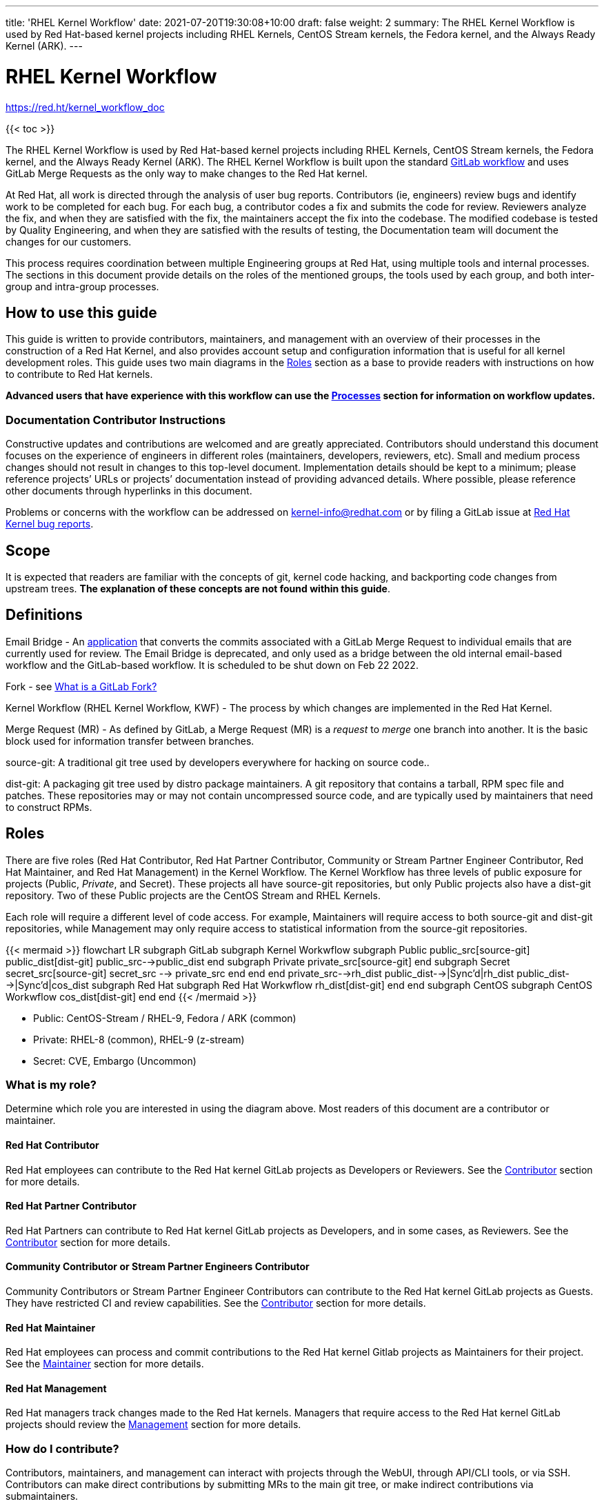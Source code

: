 ---
title: 'RHEL Kernel Workflow'
date: 2021-07-20T19:30:08+10:00
draft: false
weight: 2
summary: The RHEL Kernel Workflow is used by Red Hat-based kernel projects including RHEL Kernels, CentOS Stream kernels, the Fedora kernel, and the Always Ready Kernel (ARK).
---

= RHEL Kernel Workflow

https://red.ht/kernel_workflow_doc[https://red.ht/kernel_workflow_doc]

{{< toc >}}

The RHEL Kernel Workflow is used by Red Hat-based kernel projects including RHEL Kernels, CentOS Stream kernels, the Fedora kernel, and the Always Ready Kernel (ARK).  The RHEL Kernel Workflow is built upon the standard https://docs.gitlab.com/ee/topics/gitlab_flow.html[GitLab workflow] and uses GitLab Merge Requests as the only way to make changes to the Red Hat kernel.

At Red Hat, all work is directed through the analysis of user bug reports.  Contributors (ie, engineers) review bugs and identify work to be completed for each bug.  For each bug, a contributor codes a fix and submits the code for review.  Reviewers analyze the fix, and when they are satisfied with the fix, the maintainers accept the fix into the codebase.  The modified codebase is tested by Quality Engineering, and when they are satisfied with the results of testing, the Documentation team will document the changes for our customers.

This process requires coordination between multiple Engineering groups at Red Hat, using multiple tools and internal processes.  The sections in this document provide details on the roles of the mentioned groups, the tools used by each group, and both inter-group and intra-group processes.

== How to use this guide

This guide is written to provide contributors, maintainers, and management with an overview of their processes in the construction of a Red Hat Kernel, and also provides account setup and configuration information that is useful for all kernel development roles. This guide uses two main diagrams in the <<Roles>> section as a base to provide readers with instructions on how to contribute to Red Hat kernels.

*Advanced** users that have experience with this workflow can use the <<Processes>> section **for information on workflow updates.*

=== Documentation Contributor Instructions

Constructive updates and contributions are welcomed and are greatly appreciated.  Contributors should understand this document focuses on the experience of engineers in different roles (maintainers, developers, reviewers, etc).  Small and medium process changes should not result in changes to this top-level document. Implementation details should be kept to a minimum; please reference projects’ URLs or projects’ documentation instead of providing advanced details.  Where possible, please reference other documents through hyperlinks in this document.

Problems or concerns with the workflow can be addressed on mailto:kernel-info@redhat.com[kernel-info@redhat.com] or by filing a GitLab issue at https://gitlab.com/redhat/rhel/src/kernel/bugreports[Red Hat Kernel bug reports].

== Scope

It is expected that readers are familiar with the concepts of git, kernel code hacking, and backporting code changes from upstream trees.  *The explanation of these concepts are not found within this guide*.

== Definitions

Email Bridge - An https://gitlab.com/cki-project/patchlab[application] that converts the commits associated with a GitLab Merge Request to individual emails that are currently used for review. The Email Bridge is deprecated, and only used as a bridge between the old internal email-based workflow and the GitLab-based workflow. It is scheduled to be shut down on Feb 22 2022.

Fork - see link:what_is_a_GitLab_fork.adoc[What is a GitLab Fork?]

Kernel Workflow (RHEL Kernel Workflow, KWF) - The process by which changes are implemented in the Red Hat Kernel.

Merge Request (MR) - As defined by GitLab, a Merge Request (MR) is a _request_ to _merge_ one branch into another. It is the basic block used for information transfer between branches.

source-git: A traditional git tree used by developers everywhere for hacking on source code..

dist-git: A packaging git tree used by distro package maintainers.  A git repository that contains a tarball, RPM spec file and patches.  These repositories may or may not contain uncompressed source code, and are typically used by maintainers that need to construct RPMs.

== Roles

There are five roles (Red Hat Contributor, Red Hat Partner Contributor, Community or Stream Partner Engineer Contributor, Red Hat Maintainer, and Red Hat Management) in the Kernel Workflow.  The Kernel Workflow has three levels of public exposure for projects (Public, _Private_, and Secret).  These projects all have source-git repositories, but only Public projects also have a dist-git repository.  Two of these Public projects are the CentOS Stream and RHEL Kernels.

Each role will require a different level of code access.  For example, Maintainers will require access to both source-git and dist-git repositories, while Management may only require access to statistical information from the source-git repositories.

{{< mermaid >}}
flowchart LR
	subgraph GitLab
		subgraph Kernel Workwflow
			subgraph Public
				public_src[source-git]
				public_dist[dist-git]
				public_src-->public_dist
			end
			subgraph Private
				private_src[source-git]
			end
			subgraph Secret
				secret_src[source-git]
				secret_src --> private_src
			end
		end
	end
	private_src-->rh_dist
	public_dist-->|Sync'd|rh_dist
	public_dist-->|Sync'd|cos_dist
	subgraph Red Hat
		subgraph Red Hat Workwflow
			rh_dist[dist-git]
		end
	end
	subgraph CentOS
		subgraph CentOS Workwflow
			cos_dist[dist-git]
		end
	end
{{< /mermaid >}}

- Public: CentOS-Stream / RHEL-9, Fedora / ARK (common)
- Private: RHEL-8 (common), RHEL-9 (z-stream)
- Secret: CVE, Embargo (Uncommon)

=== What is my role?

Determine which role you are interested in using the diagram above.  Most readers of this document are a contributor or maintainer.

==== Red Hat Contributor

Red Hat employees can contribute to the Red Hat kernel GitLab projects as Developers or Reviewers.  See the <<Contributor>> section for more details.

==== Red Hat Partner Contributor

Red Hat Partners can contribute to Red Hat kernel GitLab projects as Developers, and in some cases, as Reviewers.  See the <<Contributor>> section for more details.

==== Community Contributor or Stream Partner Engineers Contributor

Community Contributors or Stream Partner Engineer Contributors can contribute to the Red Hat kernel GitLab projects as Guests. They have restricted CI and review capabilities.  See the <<Contributor>> section for more details.

==== Red Hat Maintainer

Red Hat employees can process and commit contributions to the Red Hat kernel Gitlab projects as Maintainers for their project.  See the <<Maintainer>> section for more details.

==== Red Hat Management

Red Hat managers track changes made to the Red Hat kernels.  Managers that require access to the Red Hat kernel GitLab projects should review the <<Management>> section for more details.


=== How do I contribute?

Contributors, maintainers, and management can interact with projects through the WebUI, through API/CLI tools, or via SSH.  Contributors can make direct contributions by submitting MRs to the main git tree, or make indirect contributions via submaintainers.

image::images/rhel_kernel_workflow2.png[1200,800,align="center"]

Determine which role you are interested in from the diagram above, and read the section on that role below.

=== Contributor

Contributors may both provide and review code to Red Hat kernel projects via GitLab Merge Requests.  The contributions can occur via the GitLab WebUI, through API/CLI tools, or via SSH.  Contributions can occur directly to the project or via a submaintainer.

==== Setup

New users should follow the <<Account Setup & Configuration>> and configure link:rhel_kernel_workflow.adoc#user-content-tools[tooling for working with the Red Hat kernel trees] sections below.  Advanced users may optionally reference the link:README.adoc[Developer Quick Start Guide].

==== Developers for RHEL

Red Hat uses its own Bugzilla instance, https://bugzilla.redhat.com[https://bugzilla.redhat.com], to track feature requests and bug reports.  *All contributions must be associated with a bugzilla, so all contributors are required to have a* link:rhel_kernel_workflow.adoc#bugzilla-configuration[*bugzilla account*].

Contributions to Red Hat kernel projects can be rejected for both formatting, procedural, and technical concerns. Contributions must strictly adhere to the link:CommitRules.adoc[Red Hat Kernel Guidelines for Commits and Merge Requests] (a.k.a CommitRules) to avoid rejections for trivial issues.

RHEL Developers can find additional information on the contribution process in the <<Contributor Developer Processes>> section.  Long time developers of the RHEL kernel may find it useful to link:email_vs_GitLabMR.adoc[review the differences between an email-based workflow and the GitLab model].

==== Reviewers for RHEL

All contributions to the Red Hat Kernels must be reviewed by Red Hat engineers, however, at management discretion Red Hat Partner Engineers may be asked to review contributions.

Reviewers must examine changesets for stability, security, and other technical issues.  If the changes are acceptable reviewers can respond with a positive acknowledgement (ACK), or if the changes   additional refinement reviewers can respond with a rejection (NACK).

Reviewers can find instructions on providing ACKs and NACKs, and other information on the review process in the <<Contributor Reviewer Processes>> section.

==== Developers for kernel-ark (ARK) or Fedora

Contributors for the upstream kernel-ark tree can find details on how to contribute to the kernel-ark project in the https://cki-project.gitlab.io/kernel-ark/[kernel-ark WIKI].

==== Quality Engineering for RHEL

Quality Engineering (QE) contributors are responsible for verifying the stability and functionality of changes proposed in MRs.  The QE verification process may include checking that the correct automated tests are run, manually testing the changes themselves, and/or working with non-Red Hat QE to run tests.

Most MRs are blocked until an assigned QE person verifies the stability and functionality of the changes.  <TBD: Process for QE verification>.

All Red Hat QE Engineers must have a link:rhel_kernel_workflow.adoc#bugzilla-configuration[bugzilla account].  Red Hat uses its own Bugzilla instance, https://bugzilla.redhat.com[https://bugzilla.redhat.com], to track feature requests and bug reports.  All contributions must be associated with a bugzilla so *all contributors must have a Red Hat bugzilla account*.

==== CI / Workflow Contributor

CI / Workflow contributors are responsible for the backend automation that implements https://gitlab.com/cki-project/kernel-webhooks[https://gitlab.com/cki-project/kernel-webhooks] project.

=== Maintainer

Maintainers are responsible for integrating GitLab MRs to the Red Hat kernel into a branch and ensuring the link:CommitRules.adoc[Red Hat Kernel Guidelines for Commits and Merge Requests] are followed.  Maintainers are  responsible for pushing branches to the next stage of development.

The commit rules are enforced by <<Kernel-webhooks>> and GitLab.

==== Setup

New users should follow the <<Account Setup & Configuration>>.

All Red Hat maintainers must have a link:rhel_kernel_workflow.adoc#bugzilla-configuration[bugzilla account].  Red Hat uses its own Bugzilla instance, https://bugzilla.redhat.com[https://bugzilla.redhat.com], to track feature requests and bug reports.  All contributions must be associated with a bugzilla so *all maintainers must have a Red Hat bugzilla account*.

==== Kernel Maintainer

The kernel maintainer is a maintainer that commits and pushes changes from the source git tree to the dist-git tree. They are responsible for following the TBD:<dist-git process>.

Kernel maintainers can use the TBD:<Patch Ready Process> to determine which MRs can be committed to the git tree.

==== Kernel Submaintainer

TBD.

The kernel submaintainer is a maintainer that commits and pushes changes from a forked source git tree to another source git tree (generally the main tree maintained by the kernel maintainer).  Their forked source git tree should be correctly TBD:<configured link> to utilize <<Kernel-webhooks>>.

Kernel Submaintainers can use the TBD:<Patch Ready Process> to determine which MRs can be committed to the git tree.

When the submaintainer determines their tree is ready for inclusion into the main git tree, they follow the <<Contributor Developer Processes>> to submit a merge request.

==== Kernel Embargo Coordinator

TBD.

The kernel embargo coordinator is a maintainer that handles secret commits that are not consumable for public consumption for a given amount of time.  They commit and push changes from a restricted forked source git tree to another source git tree (generally the main tree maintained by the kernel maintainer).

Follow the <<Kernel Submaintainer>> section using the Embargo rules when possible.

=== Management

Management is responsible for ensuring Red Hat Kernel changes are delivered according to their predetermined deadlines.  Managers typically do not directly contribute to the Red Hat kernel and need to access GitLab for status and changeset information.  Managers should review the <<Account Setup & Configuration>> section.

==== Setup

New users should follow the <<Account Setup & Configuration>>

==== Subsystem Team Leads

TBD.

==== Red Hat Managers

TBD.

== Kernel Git Repository Information

There are many public and private link:kernel_git_repo_info.adoc[source-git and dist-git repositories] that are used in the construction of the Red Hat and CentOS Stream kernels.  The repositories include both kernel source code control and testing (CKI) repositories.

== Notifications

The Red Hat Kernel Workflow uses email to inform developers about changesets they may be interested in or are responsible for reviewing.  Information on the different types of notifications, including GitLab Email, CODEOWNERS, and kernel-watch can be found link:kernel_changeset_notifications.adoc[here].

== Processes

The Red Hat Kernel Workflow uses link:https://gitlab.com[GitLab] and link:https://bugzilla.redhat.com[Red Hat's Bugzilla instance] as the engines of change for the RHEL kernel.  Contributors, Reviewers, Maintainers, and Managers have processes that interact with these two tools.  Information and instructions for many of these processes are detailed in the subsections below.

=== Contributor Developer Processes

Contributors can follow link:general_build_instructions.adoc[these instructions] to locally compile the kernel.  Contributors can use the GitLab WebUI to contribute code through Merge Requests.  Red Hat recommends the GitLab command line interface tool, link:lab.adoc[lab], for submitting Merge Requests.

==== Submitting a Merge Request

Contributors can follow these general https://docs.gitlab.com/ee/user/project/merge_requests/creating_merge_requests.html[instructions on submitting an MR] using the GitLab UI.  Contributors to RHEL kernel projects should also follow these Red Hat specific instructions of the link:CommitRules.adoc[Commit Rules]. The link:lab.adoc[lab] GitLab command line tool can also be used to submit Merge Requests.

The <<Kernel-webhooks>> will automatically assign reviewers based on the changeset's code content.  Changesets that modify many subsystems or drivers will result in a large number of reviewers assigned to the merge request.  To avoid this problem it is strongly encouraged that Merge Request Authors follow upstream's guidance on separating code changes: "https://www.kernel.org/doc/html/latest/process/submitting-patches.html#separate-your-changes[If you cannot condense your patch set into a smaller set of patches, then only post say 15 or so at a time and wait for review and integration]".

==== Bot Tasks and Commands

After the merge request has been created, the developer can follow the status of the automated checks and the review process using scoped labels created by the <<Kernel-webhooks>>. The checks can also be triggered again by putting webhook commands in the MR comments.

=== Contributor Reviewer Processes

All reviews can be completed through the GitLab WebUI.  Red Hat recommends the GitLab command line interface tool, link:bichon.adoc[bichon], for reviews.  Reviews for the can also be completed by replying to email from the Email Bridge.

==== Approving and Blocking Merge Requests

Red Hat Employee Contributors can follow the link:merge_request_approvals_and_blocks.adoc[Merge Request Approval Procedure].  In some cases, Red Hat Partner Contributors may be asked by their manager to also review Merge Requests.

Community Contributors and Stream Partner Engineer Contributors are able to participate in discussions but do not have the ability to approve or block merge requests.

==== Finding Merge Requests to review

Reviewers can find MRs to review by using the ‘Merge Requests’ tab on the GitLab UI for the Project, or use the https://gitlab.com/prarit/rhstatus[rhstatus] tool.  Additionally both the link:https://gitlab.com/zaquestion/lab[lab] and https://gitlab.com/bichon-project/bichon/[bichon] tools provide functionality to import and display MRs.

Reviewers that are interested in watching change in specific areas of the kernel should review the <<Notifications>> section.

=== Maintainer Patch Ready Process

TBD.

Maintainers rely on <<Kernel-webhooks>> to determine if a merge request is safe to commit. Every merge request must pass a technical review, business review and testing before being approved.

To determine which patches are ready for inclusion, the maintainer can use the WebUI or the link:lab.adoc[lab].

=== Management Process

TBD.

== Account Setup & Configuration

=== Bugzilla Configuration

Red Hat uses its own Bugzilla instance, https://bugzilla.redhat.com[https://bugzilla.redhat.com], to track feature requests and bug reports.  Red Hat requires that all contributions must be associated with a bugzilla so *all contributors must have a Red Hat bugzilla account*.  To open a new bugzilla account see https://bugzilla.redhat.com/createaccount.cgi[https://bugzilla.redhat.com/createaccount.cgi].  For additional reference or questions read https://bugzilla.redhat.com/docs/en/html/using/index.html[Red Hat’s Bugzilla User Guide].

Red Hat employees must associate their redhat.com email address with their bugzilla account, and must be part of the "Redhat: Red Hat Employee (internal)" group.  Red Hat employees can request access to the group https://bugzilla.redhat.com/page.cgi?id=workflows/group_request.html[here].

Instructions for https://bugzilla.redhat.com/docs/en/html/using/filing.html#reporting-a-new-bug[creating bugzillas] can also be found in Red Hat’s Bugzilla User Guide.  When creating a bugzilla for the kernel, reporters should be sure to clearly explain what the problem they encountered was, how it occurred, and if necessary, what platform (vendor and model) it was seen on.  Reporters are encouraged, but not required, to provide a solution (link to an upstream patch or a suggestion for a fix, etc.).  Reporters and contributors should not reuse bugzillas for multiple issues or problems.

== GitLab Work Environment

All Red Hat Kernels are hosted on GitLab so all contributors must set up a GitLab account to contribute to the Red Hat Kernel.  Red Hat Employees are granted Developer and Reviewer status by default, and Maintainer status if necessary.  Red Hat Partner Engineers are granted Developers status by default.

*Red Hat contributors to Red Hat Kernel projects must link:RH_and_GitLab_Configuration.adoc[configure a Red Hat GitLab account] and submit merge requests through that account.  Community Contributors or Stream Partner Engineer contributors to Red Hat Kernel Projects must configure a GitLab account(TBD).*

== Tools

This section provides recommended tooling for working with the GitLab workflow and other tooling including workflow bots and CI automation used by CI/Workflow contributors.

While Red Hat Engineers may use different tools, *it is strongly recommended that Red Hat contributors use the recommended tools below*.  Red Hat Engineering will not provide assistance or support for custom tooling or other tooling available on the internet.

=== lab

https://github.com/zaquestion/lab[lab] is a command line utility for GitLab.  Similar to the widely used ‘hub’ command for github, lab provides a simple to use command line interface to many of GitLab’s UI procedures.  For the Red Hat process, lab will be primarily used as a developer and maintainer tool.

Instructions on installing and configuring lab can be found link:lab.adoc[here].

lab bugs can be reported by opening up issues at https://github.com/zaquestion/lab/issues[https://github.com/zaquestion/lab/issues].

=== bichon

https://gitlab.com/bichon-project/bichon/[bichon] provides a terminal based user interface for reviewing GitLab merge requests. It provides mutt-like keyboard based interaction, and unlike lab, it allows for off-line code review caching information until reconnected to the network.  For the Red Hat process, *bichon will be primarily used as a review tool*.

Instructions on installing and configuring bichon can be found link:bichon.adoc[here].

Bichon bugs can be reported by opening up issues at https://gitlab.com/bichon-project/bichon/-/issues[https://gitlab.com/bichon-project/bichon/-/issues]

=== revumatic

https://gitlab.com/redhat/centos-stream/src/kernel/utils/revumatic/[revumatic] is a GitLab code review tool that is specifically tailored to the Red Hat kernel workflow.  It detects issues like missing commit dependencies, KABI issues, and upstream code comparison issues.  Instructions for installing revumatic can be found in the repository’s https://gitlab.com/redhat/centos-stream/src/kernel/utils/revumatic/-/blob/main/README.md[README.md].

=== rhstatus

https://gitlab.com/prarit/rhstatus[rhstatus] is a tool that combines information from GitLab and Bugzilla and provides status information in a color coded format.  rhstatus explicitly depends on the operation of the https://gitlab.com/cki-project/kernel-webhooks[kernel-webhooks] ACK/NACK bot in adding users as assignees or reviewers for MRs.

== Services

The Red Hat kernel workflow relies on services to perform continuous automation.

=== Gitlab

The core service that runs the workflow. +
Location: http://gitlab.com/redhat/[http://gitlab.com/redhat]

=== Kernel-webhooks

The webhooks services are executed in response to selected gitlab events.  These hooks are generally used to automate routine merge request validation tasks, updating labels and comments in the MR as needed to reflect readiness for merge by the maintainer.

Each of the webhooks has a scoped label that each hook is responsible for managing, and each one typically contains _NeedsReview_ or OK.  Some examples include _Signoff::OK_, _Bugzilla::NeedsReview_, _Acks::NeedsReview_.  +++<u>+++You can force a webhook to rerun, and for some webhooks additional detailed information back via a comment, by removing the webhook’s Merge Request label.+++</u>+++

*Source Code:* https://gitlab.com/cki-project/kernel-webhooks/[https://gitlab.com/cki-project/kernel-webhooks/]

Descriptions of the webhooks can be found in the https://gitlab.com/cki-project/kernel-webhooks/-/tree/main/docs[kernel-webhook project's doc/] directory, and label descriptions can be found in the project's https://gitlab.com/cki-project/kernel-webhooks/-/blob/main/utils/labels.yaml[utils/label.yaml file].

One can subscribe to any label in GitLab, and receive any and all notifications for any merge request.

=== Continuous Integration (CI)

The CI service implemented by the Continuous Kernel Integration Project (CKI), is responsible for building test kernels and testing kernel changes.

We strongly encourage people new to the workflow to read the https://cki-project.org/docs/user_docs/gitlab-mr-testing/full_picture/[introductory CKI documentation for developers]. This step is not mandatory, but it demystifies the process and teaches people how to take full advantage of CI.

On a daily basis, people should refer to the https://cki-project.org/docs/user_docs/gitlab-mr-testing/faq/[FAQ] containing step by step debugging guides and answers for common questions.

=== Continuous Delivery (CD)

TBD.

The CD service is responsible for verifying the kernel changes are ready to be released in a compose.

This will be handled by CKI.

== FAQ

. I’ve read this document and I have questions and/or concerns.  Where can I ask for help?
	You can ask questions on mailto:kernel-info@redhat.com[kernel-info@redhat.com] or by opening an issue at the https://gitlab.com/redhat/centos-stream/src/kernel/bugreports[Red Hat Kernel bugreports project].

. Can I use other tools with GitLab?
	The GitLab WebUI is supported, and Red Hat recommends lab and bichon.  You can use other tools, but please be aware that we cannot help you with debugging or enhancing those tools.

. Is there a scratch space to work in?  I want to test out my own workflow/patch tools.
	You can use the https://gitlab.com/redhat/rhel/src/kernel/kernel-test[kernel-test git repository].

. How are Bugzillas and GitLab Merge Requests linked?
	The <<Kernel-webhooks>> add a link to the MR in the associated Bugzillas’ Links section.   If the MR description was written to meet the requirements of link:CommitRules.adoc[CommitRules], then the MR will contain a link to the associated Bugzillas.

. Can I use my https://gitlab.cee.redhat.com[gitlab.cee.redhat.com] credentials on gitlab.com?
	No.  gitlab.cee.redhat.com is a completely independent instance of GitLab.  No information is shared between the two instances and we have no plans to do so.  Using a token generated on one instance with the other instance will never work.

. What OS versions can be used to work with the centos-stream kernel repositories and kernel workflow tools?
+
The current major release the latest CentOS-Stream repository is tracking and the one prior, plus any currently maintained version of Fedora.  As of CentOS-Stream-9's initial release, this means the supported developer platforms are RHEL8, RHEL9, Centos-Stream-9, Fedora 34, Fedora 35, and rawhide.
